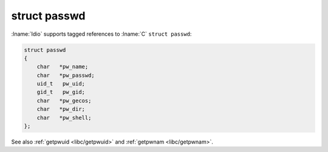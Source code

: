 .. _`libc/struct-passwd`:

struct passwd
^^^^^^^^^^^^^

:lname:`Idio` supports tagged references to :lname:`C` ``struct
passwd``:

.. code-block:: c

   struct passwd
   {
       char   *pw_name;
       char   *pw_passwd;
       uid_t   pw_uid;
       gid_t   pw_gid;
       char   *pw_gecos;
       char   *pw_dir;
       char   *pw_shell;
   };

See also :ref:`getpwuid <libc/getpwuid>` and :ref:`getpwnam
<libc/getpwnam>`.

